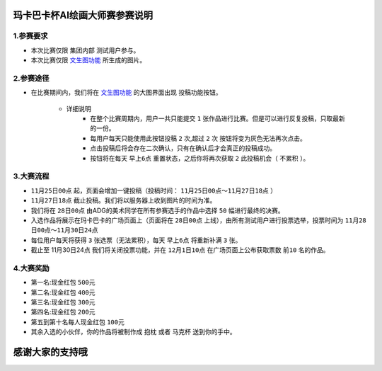 玛卡巴卡杯AI绘画大师赛参赛说明
########################################


1.参赛要求
---------------------------------------

- 本次比赛仅限 ``集团内部`` 测试用户参与。

- 本次比赛仅限 `文生图功能 <http://www.bakamaka.io/txt2img>`_ 所生成的图片。


2.参赛途径
---------------------------------------

- 在比赛期间内，我们将在 `文生图功能 <http://www.bakamaka.io/txt2img>`_ 的大图界面出现 投稿功能按钮。


    .. image:: img/bs_1.png
        :align: center
        


    - 详细说明
       - 在整个比赛周期内，用户一共只能提交 ``1`` 张作品进行比赛。但是可以进行反复投稿，只取最新的一份。
       - 每用户每天只能使用此按钮投稿 ``2`` 次,超过 ``2`` 次 按钮将变为灰色无法再次点击。
       - 点击投稿后将会存在二次确认，只有在确认后才会真正的投稿成功。
       - 按钮将在每天 ``早上6点`` 重置状态，之后你将再次获取 ``2`` 此投稿机会（ ``不累积`` ）。

3.大赛流程
---------------------------------------

- ``11月25日00点`` 起，页面会增加一键投稿（投稿时间： ``11月25日00点～11月27日18点`` ）
- ``11月27日18点`` 截止投稿。我们将以服务器上收到图片的时间为准。
- 我们将在 ``28日00点`` 由ADG的美术同学在所有参赛选手的作品中选择 ``50`` 幅进行最终的决赛。
- 入选作品将展示在玛卡巴卡的广场页面上（页面将在 ``28日00点`` 上线），由所有测试用户进行投票选举，投票时间为 ``11月28日00点～11月30日24点``
- 每位用户每天将获得 ``3`` 张选票（无法累积），每天 ``早上6点`` 将重新补满 ``3`` 张。
- 截止至 11月30日24点 我们将关闭投票功能，并在 ``12月1日10点`` 在广场页面上公布获取票数 ``前10`` 名的作品。




4.大赛奖励
---------------------------------------

- 第一名:现金红包 ``500元``
- 第二名:现金红包 ``400元``
- 第三名:现金红包 ``300元``
- 第四名:现金红包 ``200元``
- 第五到第十名每人现金红包 ``100元``
- 其余入选的小伙伴，你的作品将被制作成 ``抱枕`` 或者 ``马克杯`` 送到你的手中。

.. image:: img/bs_2.jpg
    :width: 250

.. image:: img/bs_3.jpg
    :width: 250


感谢大家的支持哦
########################################

